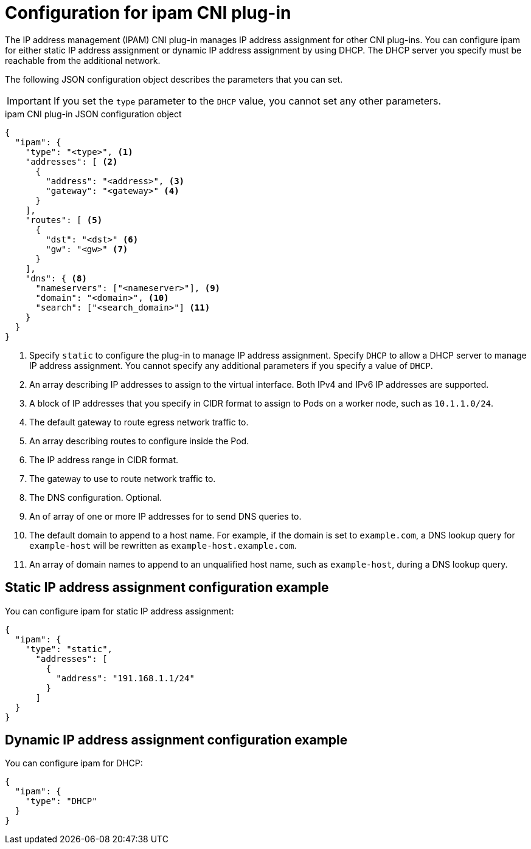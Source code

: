// Module included in the following assemblies:
//
// * networking/multiple_networks/configuring-macvlan.adoc
// * networking/multiple_networks/configuring-ipvlan.adoc
// * networking/multiple_networks/configuring-bridge.adoc
// * networking/multiple_networks/configuring-host-device.adoc

// Because the Cluster Network Operator abstracts the configuration for
// Macvlan, including IPAM configuration, this must be provided as YAML
// for the Macvlan CNI plug-in only. In the future other Multus plug-ins
// might be managed the same way by the CNO.

ifeval::["{context}" == "configuring-macvlan"]
:yaml:
endif::[]
ifeval::["{context}" != "configuring-macvlan"]
:json:
endif::[]

[id="nw-multus-ipam-object_{context}"]
= Configuration for ipam CNI plug-in

The IP address management (IPAM) CNI plug-in manages IP address assignment for
other CNI plug-ins. You can configure ipam for either static IP address
assignment or dynamic IP address assignment by using DHCP. The DHCP server you
specify must be reachable from the additional network.

ifdef::json[]
The following JSON configuration object describes the parameters that you can set.
endif::json[]

ifdef::yaml[]
The following YAML configuration describes the parameters that you can set.
endif::yaml[]

IMPORTANT: If you set the `type` parameter to the `DHCP` value, you cannot set
any other parameters.

ifdef::json[]
.ipam CNI plug-in JSON configuration object
[source,json]
----
{
  "ipam": {
    "type": "<type>", <1>
    "addresses": [ <2>
      {
        "address": "<address>", <3>
        "gateway": "<gateway>" <4>
      }
    ],
    "routes": [ <5>
      {
        "dst": "<dst>" <6>
        "gw": "<gw>" <7>
      }
    ],
    "dns": { <8>
      "nameservers": ["<nameserver>"], <9>
      "domain": "<domain>", <10>
      "search": ["<search_domain>"] <11>
    }
  }
}
----
<1> Specify `static` to configure the plug-in to manage IP address assignment.
Specify `DHCP` to allow a DHCP server to manage IP address assignment. You
cannot specify any additional parameters if you specify a value of `DHCP`.

<2> An array describing IP addresses to assign to the virtual interface. Both
IPv4 and IPv6 IP addresses are supported.

<3> A block of IP addresses that you specify in CIDR format to assign
to Pods on a worker node, such as `10.1.1.0/24`.

<4> The default gateway to route egress network traffic to.

<5> An array describing routes to configure inside the Pod.

<6> The IP address range in CIDR format.

<7> The gateway to use to route network traffic to.

<8> The DNS configuration. Optional.

<9> An of array of one or more IP addresses for to send DNS queries to.

<10> The default domain to append to a host name. For example, if the
domain is set to `example.com`, a DNS lookup query for `example-host` will be
rewritten as `example-host.example.com`.

<11> An array of domain names to append to an unqualified host name,
such as `example-host`, during a DNS lookup query.

[id="nw-multus-static-example_{context}"]
== Static IP address assignment configuration example

You can configure ipam for static IP address assignment:

[source,json]
----
{
  "ipam": {
    "type": "static",
      "addresses": [
        {
          "address": "191.168.1.1/24"
        }
      ]
  }
}
----

[id="nw-multus-dynamic-example_{context}"]
== Dynamic IP address assignment configuration example

You can configure ipam for DHCP:

[source,json]
----
{
  "ipam": {
    "type": "DHCP"
  }
}
----
endif::json[]

// YAML uses collection and mapping to describe arrays and objects

ifdef::yaml[]
.ipam CNI plug-in YAML configuration object
[source,yaml]
----
ipamConfig:
  type: <type> <1>
  ... <2>
----
<1> Specify `static` to configure the plug-in to manage IP address assignment.
Specify `DHCP` to allow a DHCP server to manage IP address assignment. You
cannot specify any additional parameters if you specify a value of `DHCP`.

<2> If you set the `type` parameter to `static`, then provide the
`staticIPAMConfig` parameter.

[id="nw-multus-static-config_{context}"]
== Static ipam configuration YAML

The following YAML describes a configuration for static IP address assignment:

.Static ipam configuration YAML
[source,yaml]
----
ipamConfig:
  type: static
  staticIPAMConfig:
    addresses: <1>
    - address: <address> <2>
      gateway: <gateway> <3>
    routes: <4>
    - destination: <destination> <5>
      gateway: <gateway> <6>
    dns: <7>
      nameservers: <8>
      - <nameserver>
      domain: <domain> <9>
      search: <10>
      - <search_domain>
----
<1> A collection of mappings that define IP addresses to assign to the virtual
interface. Both IPv4 and IPv6 IP addresses are supported.

<2> A block of IP addresses that you specify in CIDR format to assign
to Pods on a worker node, such as `10.1.1.0/24`.

<3> The default gateway to route egress network traffic to.

<4> A collection of mappings describing routes to configure inside the Pod.

<5> The IP address range in CIDR format.

<6> The gateway to use to route network traffic to.

<7> The DNS configuration. Optional.

<8> A collection of one or more IP addresses for to send DNS queries to.

<9> The default domain to append to a host name. For example, if the
domain is set to `example.com`, a DNS lookup query for `example-host` will be
rewritten as `example-host.example.com`.

<10> An array of domain names to append to an unqualified host name,
such as `example-host`, during a DNS lookup query.

[id="nw-multus-dynamic-config_{context}"]
== Dynamic ipam configuration YAML

The following YAML describes a configuration for static IP address assignment:

.Dynamic ipam configuration YAML
[source,yaml]
----
ipamConfig:
  type: DHCP
----

[id="nw-multus-static-example-yaml_{context}"]
== Static IP address assignment configuration example

The following example shows an ipam configuration for static IP addresses:

[source,yaml]
----
ipamConfig:
  type: static
  staticIPAMConfig:
    addresses:
    - address: 198.51.100.11/24
      gateway: 198.51.100.10
    routes:
    - destination: 0.0.0.0/0
      gateway: 198.51.100.1
    dns:
      nameservers:
      - 198.51.100.1
      - 198.51.100.2
      domain: testDNS.example
      search:
      - testdomain1.example
      - testdomain2.example
----

[id="nw-multus-dynamic-example-yaml_{context}"]
== Dynamic IP address assignment configuration example

The following example shows an ipam configuration for DHCP:

[source,yaml]
----
ipamConfig:
  type: DHCP
----
endif::yaml[]


ifeval::["{context}" == "configuring-macvlan"]
:!yaml:
endif::[]
ifeval::["{context}" != "configuring-macvlan"]
:!json:
endif::[]
